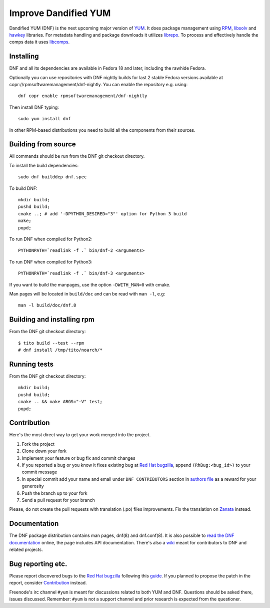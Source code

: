 ###############
 Improve Dandified YUM
###############

.. image:: https://raw.githubusercontent.com/rpm-software-management/dnf/gh-pages/logos/DNF_logo.png
 
Dandified YUM (DNF) is the next upcoming major version of `YUM <http://yum.baseurl.org/>`_. It does package management using `RPM <http://rpm.org/>`_, `libsolv <https://github.com/openSUSE/libsolv>`_ and `hawkey <https://github.com/rpm-software-management/hawkey>`_ libraries. For metadata handling and package downloads it utilizes `librepo <https://github.com/tojaj/librepo>`_. To process and effectively handle the comps data it uses `libcomps <https://github.com/midnightercz/libcomps>`_.

============
 Installing
============

DNF and all its dependencies are available in Fedora 18 and later, including the
rawhide Fedora.

Optionally you can use repositories with DNF nightly builds for last 2 stable Fedora versions available at copr://rpmsoftwaremanagement/dnf-nightly. You can enable the repository e.g. using:: 

    dnf copr enable rpmsoftwaremanagement/dnf-nightly

Then install DNF typing::

    sudo yum install dnf

In other RPM-based distributions you need to build all the components from their
sources.

======================
 Building from source
======================

All commands should be run from the DNF git checkout directory.

To install the build dependencies::

    sudo dnf builddep dnf.spec

To build DNF::

    mkdir build;
    pushd build;
    cmake ..; # add '-DPYTHON_DESIRED="3"' option for Python 3 build
    make;
    popd;

To run DNF when compiled for Python2::

    PYTHONPATH=`readlink -f .` bin/dnf-2 <arguments>

To run DNF when compiled for Python3::

    PYTHONPATH=`readlink -f .` bin/dnf-3 <arguments>

If you want to build the manpages, use the option ``-DWITH_MAN=0`` with cmake.

Man pages will be located in ``build/doc`` and can be read with ``man -l``, e.g::

    man -l build/doc/dnf.8

=============================
 Building and installing rpm
=============================

From the DNF git checkout directory::

    $ tito build --test --rpm
    # dnf install /tmp/tito/noarch/*

===============
 Running tests
===============

From the DNF git checkout directory::

    mkdir build;
    pushd build;
    cmake .. && make ARGS="-V" test;
    popd;

==============
 Contribution
==============

Here's the most direct way to get your work merged into the project.

1. Fork the project
#. Clone down your fork
#. Implement your feature or bug fix and commit changes
#. If you reported a bug or you know it fixes existing bug at `Red Hat bugzilla <https://bugzilla.redhat.com/>`_, append ``(RhBug:<bug_id>)`` to your commit message
#. In special commit add your name and email under ``DNF CONTRIBUTORS`` section in `authors file <https://github.com/rpm-software-management/dnf/blob/master/AUTHORS>`_ as a reward for your generosity
#. Push the branch up to your fork
#. Send a pull request for your branch

Please, do not create the pull requests with translation (.po) files improvements. Fix the translation on `Zanata <https://fedora.zanata.org/iteration/view/dnf/master>`_ instead.

===============
 Documentation
===============

The DNF package distribution contains man pages, dnf(8) and dnf.conf(8). It is also possible to `read the DNF documentation <http://dnf.readthedocs.org>`_ online, the page includes API documentation. There's also a `wiki <https://github.com/rpm-software-management/dnf/wiki>`_ meant for contributors to DNF and related projects.

====================
 Bug reporting etc.
====================

Please report discovered bugs to the `Red Hat bugzilla <https://bugzilla.redhat.com/>`_ following this `guide <https://github.com/rpm-software-management/dnf/wiki/Bug-Reporting>`_. If you planned to propose the patch in the report, consider `Contribution`_ instead.

Freenode's irc channel ``#yum`` is meant for discussions related to both YUM and DNF. Questions should be asked there, issues discussed. Remember: ``#yum`` is not a support channel and prior research is expected from the questioner.
